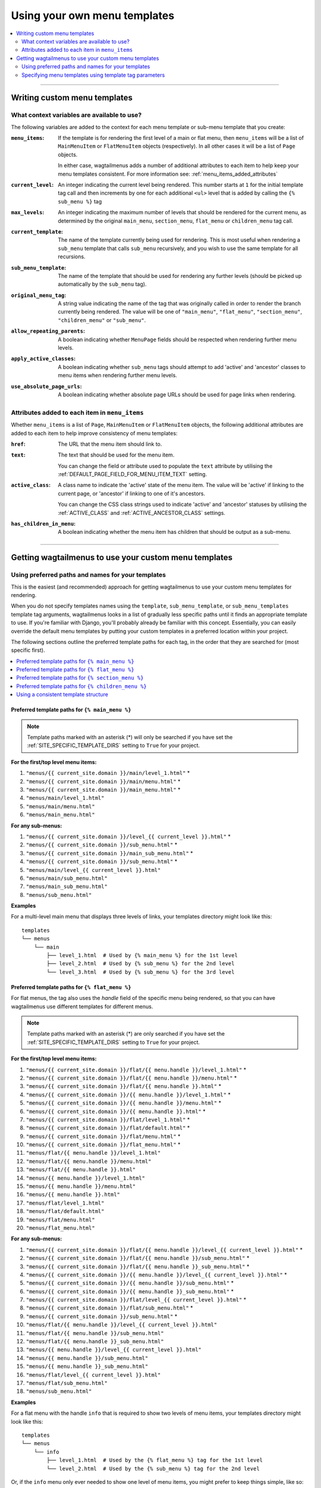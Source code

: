 .. _custom_templates:

=============================
Using your own menu templates
=============================

.. contents::
    :local:
    :depth: 2

-----

Writing custom menu templates
=============================

.. _template_context_variables:

What context variables are available to use?
--------------------------------------------

The following variables are added to the context for each menu template or sub-menu template that you create:

:``menu_items``:
    If the template is for rendering the first level of a main or flat menu,
    then ``menu_items`` will be a list of ``MainMenuItem`` or ``FlatMenuItem``
    objects (respectively). In all other cases it will be a list of ``Page``
    objects.

    In either case, wagtailmenus adds a number of additional attributes to each
    item to help keep your menu templates consistent. For more information
    see: :ref:`menu_items_added_attributes`

:``current_level``:
    An integer indicating the current level being rendered. This number starts at
    ``1`` for the initial template tag call and then increments by one for each
    additional ``<ul>`` level that is added by calling the ``{% sub_menu %}``
    tag

:``max_levels``:
    An integer indicating the maximum number of levels that should be rendered
    for the current menu, as determined by the original ``main_menu``,
    ``section_menu``, ``flat_menu`` or ``children_menu`` tag call.

:``current_template``:
    The name of the template currently being used for rendering. This is most
    useful when rendering a ``sub_menu`` template that calls ``sub_menu``
    recursively, and you wish to use the same template for all recursions.

:``sub_menu_template``:
    The name of the template that should be used for rendering any further
    levels (should be picked up automatically by the ``sub_menu`` tag).

:``original_menu_tag``:
    A string value indicating the name of the tag that was originally called in order to
    render the branch currently being rendered. The value will be one of
    ``"main_menu"``, ``"flat_menu"``, ``"section_menu"``, ``"children_menu"``
    or ``"sub_menu"``.

:``allow_repeating_parents``:
    A boolean indicating whether ``MenuPage`` fields should be respected when
    rendering further menu levels.

:``apply_active_classes``:
    A boolean indicating whether ``sub_menu``
    tags should attempt to add  'active' and 'ancestor' classes to menu items
    when rendering further menu levels.

:``use_absolute_page_urls``:
    A boolean indicating whether absolute page URLs should be used for page
    links when rendering.


.. _menu_items_added_attributes:

Attributes added to each item in ``menu_items``
-----------------------------------------------

Whether ``menu_items`` is a list of ``Page``, ``MainMenuItem`` or ``FlatMenuItem`` objects, the following additional attributes are added to each item to help improve consistency of menu templates:

:``href``:
    The URL that the menu item should link to.

:``text``:
    The text that should be used for the menu item.

    You can change the field or attribute used to populate the ``text``
    attribute by utilising the :ref:`DEFAULT_PAGE_FIELD_FOR_MENU_ITEM_TEXT`
    setting.

:``active_class``:
    A class name to indicate the 'active' state of the menu item. The value
    will be 'active' if linking to the current page, or 'ancestor' if linking
    to one of it's ancestors.

    You can change the CSS class strings used to indicate 'active' and
    'ancestor' statuses by utilising the :ref:`ACTIVE_CLASS` and
    :ref:`ACTIVE_ANCESTOR_CLASS` settings.

:``has_children_in_menu``:
    A boolean indicating whether the menu item has children that should be
    output as a sub-menu.

-----

Getting wagtailmenus to use your custom menu templates
======================================================


.. _custom_templates_auto:

Using preferred paths and names for your templates
--------------------------------------------------

This is the easiest (and recommended) approach for getting wagtailmenus to use your custom menu templates for rendering.

When you do not specify templates names using the ``template``, ``sub_menu_template``, or ``sub_menu_templates`` template tag arguments, wagtailmenus looks in a list of gradually less specific paths until it finds an appropriate template to use. If you're familiar with Django, you'll probably already be familiar with this concept. Essentially, you can easily override the default menu templates by putting your custom templates in a preferred location within your project.

The following sections outline the preferred template paths for each tag, in the order that they are searched for (most specific first).

.. contents::
    :local:
    :depth: 1


.. _custom_templates_main_menu:

Preferred template paths for ``{% main_menu %}``
~~~~~~~~~~~~~~~~~~~~~~~~~~~~~~~~~~~~~~~~~~~~~~~~

.. NOTE::
    Template paths marked with an asterisk (*) will only be searched if you have set the :ref:`SITE_SPECIFIC_TEMPLATE_DIRS` setting to ``True`` for your project.

**For the first/top level menu items:**

1. ``"menus/{{ current_site.domain }}/main/level_1.html"`` *
2. ``"menus/{{ current_site.domain }}/main/menu.html"`` *
3. ``"menus/{{ current_site.domain }}/main_menu.html"`` *
4. ``"menus/main/level_1.html"``
5. ``"menus/main/menu.html"``
6. ``"menus/main_menu.html"``

**For any sub-menus:**

1. ``"menus/{{ current_site.domain }}/level_{{ current_level }}.html"`` *
2. ``"menus/{{ current_site.domain }}/sub_menu.html"`` *
3. ``"menus/{{ current_site.domain }}/main_sub_menu.html"`` *
4. ``"menus/{{ current_site.domain }}/sub_menu.html"`` *
5. ``"menus/main/level_{{ current_level }}.html"``
6. ``"menus/main/sub_menu.html"``
7. ``"menus/main_sub_menu.html"``
8. ``"menus/sub_menu.html"``

**Examples**

For a multi-level main menu that displays three levels of links, your templates directory might look like this:
::

    templates
    └── menus
        └── main
            ├── level_1.html  # Used by {% main_menu %} for the 1st level
            ├── level_2.html  # Used by {% sub_menu %} for the 2nd level
            └── level_3.html  # Used by {% sub_menu %} for the 3rd level


.. _custom_templates_flat_menu:

Preferred template paths for ``{% flat_menu %}``
~~~~~~~~~~~~~~~~~~~~~~~~~~~~~~~~~~~~~~~~~~~~~~~~

For flat menus, the tag also uses the `handle` field of the specific menu being rendered, so that you can have wagtailmenus use different templates for different menus.

.. NOTE::
    Template paths marked with an asterisk (*) are only searched if you have set the :ref:`SITE_SPECIFIC_TEMPLATE_DIRS` setting to ``True`` for your project.

**For the first/top level menu items:**

1. ``"menus/{{ current_site.domain }}/flat/{{ menu.handle }}/level_1.html"`` *
2. ``"menus/{{ current_site.domain }}/flat/{{ menu.handle }}/menu.html"`` *
3. ``"menus/{{ current_site.domain }}/flat/{{ menu.handle }}.html"`` *
4. ``"menus/{{ current_site.domain }}/{{ menu.handle }}/level_1.html"`` *
5. ``"menus/{{ current_site.domain }}/{{ menu.handle }}/menu.html"`` *
6. ``"menus/{{ current_site.domain }}/{{ menu.handle }}.html"`` *
7. ``"menus/{{ current_site.domain }}/flat/level_1.html"`` *
8. ``"menus/{{ current_site.domain }}/flat/default.html"`` *
9. ``"menus/{{ current_site.domain }}/flat/menu.html"`` *
10. ``"menus/{{ current_site.domain }}/flat_menu.html"`` *
11. ``"menus/flat/{{ menu.handle }}/level_1.html"``
12. ``"menus/flat/{{ menu.handle }}/menu.html"``
13. ``"menus/flat/{{ menu.handle }}.html"``
14. ``"menus/{{ menu.handle }}/level_1.html"``
15. ``"menus/{{ menu.handle }}/menu.html"``
16. ``"menus/{{ menu.handle }}.html"``
17. ``"menus/flat/level_1.html"``
18. ``"menus/flat/default.html"``
19. ``"menus/flat/menu.html"``
20. ``"menus/flat_menu.html"``

**For any sub-menus:**

1. ``"menus/{{ current_site.domain }}/flat/{{ menu.handle }}/level_{{ current_level }}.html"`` *
2. ``"menus/{{ current_site.domain }}/flat/{{ menu.handle }}/sub_menu.html"`` *
3. ``"menus/{{ current_site.domain }}/flat/{{ menu.handle }}_sub_menu.html"`` *
4. ``"menus/{{ current_site.domain }}/{{ menu.handle }}/level_{{ current_level }}.html"`` *
5. ``"menus/{{ current_site.domain }}/{{ menu.handle }}/sub_menu.html"`` *
6. ``"menus/{{ current_site.domain }}/{{ menu.handle }}_sub_menu.html"`` *
7. ``"menus/{{ current_site.domain }}/flat/level_{{ current_level }}.html"`` *
8. ``"menus/{{ current_site.domain }}/flat/sub_menu.html"`` *
9. ``"menus/{{ current_site.domain }}/sub_menu.html"`` *
10. ``"menus/flat/{{ menu.handle }}/level_{{ current_level }}.html"``
11. ``"menus/flat/{{ menu.handle }}/sub_menu.html"``
12. ``"menus/flat/{{ menu.handle }}_sub_menu.html"``
13. ``"menus/{{ menu.handle }}/level_{{ current_level }}.html"``
14. ``"menus/{{ menu.handle }}/sub_menu.html"``
15. ``"menus/{{ menu.handle }}_sub_menu.html"``
16. ``"menus/flat/level_{{ current_level }}.html"``
17. ``"menus/flat/sub_menu.html"``
18. ``"menus/sub_menu.html"``

**Examples**

For a flat menu with the handle ``info`` that is required to show two levels of menu items, your templates directory might look like this:
::

    templates
    └── menus
        └── info
            ├── level_1.html  # Used by the {% flat_menu %} tag for the 1st level
            └── level_2.html  # Used by the {% sub_menu %} tag for the 2nd level


Or, if the ``info`` menu only ever needed to show one level of menu items, you might prefer to keep things simple, like so:
::

    templates
    └── menus
        └── info.html


If your were happy for most of your flat menus to share the same templates, you might put those common templates in the same folder where they'd automatically get selected for all flat menus:
::

    templates
    └── menus
        └── flat
            ├── level_1.html  # Used by the {% flat_menu %} tag for the 1st level
            ├── level_2.html  # Used by the {% sub_menu %} tag for the 2nd level
            └── level_3.html  # Used by the {% sub_menu %} tag for the 3rd level


Building on the above example, you could then override menu templates for certain menus as required, by putting templates in a preferred location for just those menus. For example:
::

    templates
    └── menus
        └── flat
            ├── level_1.html
            ├── level_2.html
            ├── level_3.html
            ├── info
            │   │   # This location is preferred when rendering an 'info' menu
            │   └── level_2.html  # Only override the level 2 template
            └── contact
                │   # This location is preferred when rendering a 'contact' menu
                └── level_1.html  # Only override the level 1 template


With the above structure, the following templates would be used for rendering the ``info`` menu if three levels were needed:

1. `menus/flat/level_1.html`
2. `menus/flat/info/level_2.html`
3. `menus/flat/level_3.html`

For rendering a ``contact`` menu, the following templates would be used:

1. `menus/flat/contact/level_1.html`
2. `menus/flat/level_2.html`
3. `menus/flat/level_3.html`

The above structure would work, but it's not ideal. Imagine if a new front-end developer joined the team, and had no experience with wagtailmenus, or even if you came back to the project after not working with wagtailmenus for a while - It wouldn't be so easy to figure out which templates were being used by each menu. A better approach might be to do something like this:
::

    templates
        └── menus
            └── flat
                │   # Still used by default (e.g. for menus with different handles)
                ├── level_1.html
                ├── level_2.html
                ├── level_3.html
                ├── info
                │   │   # This location is preferred when rendering an 'info' menu
                │   ├── level_1.html  # {% extends 'menus/flat/level_1.html' %}
                │   └── level_2.html  # Our custom template from before
                └── contact
                    │   # This location is preferred when rendering a 'contact' menu
                    ├── level_1.html  # Our custom template from before
                    └── level_2.html  # {% extends 'menus/flat/level_2.html' %}


That's better, but you might even like to make the ``info`` and ``contact`` templates even easier to find, by moving those folders out to the root ``menus`` folder.
::

    templates
        └── menus
            ├── flat
            │   │   # Still used by default (e.g. for menus with different handles)
            │   ├── level_1.html
            │   ├── level_2.html
            │   └── level_3.html
            ├── info
            │   │   # This location is still preferred when rendering an 'info' menu
            │   ├── level_1.html  # {% includes 'menus/flat/level_1.html' %}
            │   └── level_2.html  # Our custom template from before
            └── contact
                │   # This location is still preferred when rendering a 'contact' menu
                ├── level_1.html  # Our custom template from before
                └── level_2.html  # {% includes 'menus/flat/level_2.html' %}


The templates in the ``info`` and ``contact`` folders will still be preferred over the ones in ``flat``, because the folder names are more specific.


.. _custom_templates_section_menu:

Preferred template paths for ``{% section_menu %}``
~~~~~~~~~~~~~~~~~~~~~~~~~~~~~~~~~~~~~~~~~~~~~~~~~~~

.. NOTE::
    Template paths marked with an asterisk (*) are only searched if you have set the :ref:`SITE_SPECIFIC_TEMPLATE_DIRS` setting to ``True`` for your project.

**For the first/top level menu items:**

1. ``"menus/{{ current_site.domain }}/section/level_1.html"`` *
2. ``"menus/{{ current_site.domain }}/section/menu.html"`` *
3. ``"menus/{{ current_site.domain }}/section_menu.html"`` *
4. ``"menus/section/level_1.html"``
5. ``"menus/section/menu.html"``
6. ``"menus/section_menu.html"``

**For any sub-menus:**

1. ``"menus/{{ current_site.domain }}/section/level_{{ current_level }}.html"`` *
2. ``"menus/{{ current_site.domain }}/section/sub_menu.html"`` *
3. ``"menus/{{ current_site.domain }}/section_sub_menu.html"`` *
4. ``"menus/{{ current_site.domain }}/sub_menu.html"`` *
5. ``"menus/section/level_{{ current_level }}.html"``
6. ``"menus/section/sub_menu.html"``
7. ``"menus/section_sub_menu.html"``
8. ``"menus/sub_menu.html"``

**Examples**

If your project needs a multi-level section menu, displaying three levels of links, your templates directory might look something like this:
::

    templates
    └── menus
        └── section
            ├── level_1.html  # Used by the {% section_menu %} tag for the 1st level
            ├── level_2.html  # Used by the {% sub_menu %} tag for the 2nd level
            └── level_3.html  # Used by the {% sub_menu %} tag for the 3rd level


Or, if your section menu only needs to surface the first of level of pages within a section, you might structure things more simply, like so:
::

    templates
    └── menus
        └── section_menu.html


.. _custom_templates_children_menu:

Preferred template paths for ``{% children_menu %}``
~~~~~~~~~~~~~~~~~~~~~~~~~~~~~~~~~~~~~~~~~~~~~~~~~~~~

.. NOTE::
    Template paths marked with an asterisk (*) are only searched if you have set the :ref:`SITE_SPECIFIC_TEMPLATE_DIRS` setting to ``True`` for your project.

**For the first/top level menu items:**

1. ``"menus/{{ current_site.domain }}/children/level_1.html"`` *
2. ``"menus/{{ current_site.domain }}/children/menu.html"`` *
3. ``"menus/{{ current_site.domain }}/children_menu.html"`` *
4. ``"menus/children/level_1.html"``
5. ``"menus/children/menu.html"``
6. ``"menus/children_menu.html"``

**For any sub-menus:**

1. ``"menus/{{ current_site.domain }}/children/level_{{ current_level }}.html"`` *
2. ``"menus/{{ current_site.domain }}/children/sub_menu.html"`` *
3. ``"menus/{{ current_site.domain }}/children_sub_menu.html"`` *
4. ``"menus/{{ current_site.domain }}/sub_menu.html"`` *
5. ``"menus/children/level_{{ current_level }}.html"``
6. ``"menus/children/sub_menu.html"``
7. ``"menus/children_sub_menu.html"``
8. ``"menus/sub_menu.html"``

**Examples**

If your project needs multi-level children menus, displaying two levels of links, your templates directory might look something like this:
::

    templates
    └── menus
        └── children
            ├── level_1.html  # Used by the {% children_menu %} tag for the 1st level
            └── level_2.html  # Used by the {% sub_menu %} tag for the 2nd level


Or, if you only need single-level children menus, you might structure things more simply, like so:
::

    templates
    └── menus
        └── children_menu.html


.. _using_a_consistent_template_structure:

Using a consistent template structure
~~~~~~~~~~~~~~~~~~~~~~~~~~~~~~~~~~~~~

Even if the various menus in your project tend to share a lot of common templates between them, for the sake of consistency, it might pay you to follow a 'level-specific' pattern of template definition for each menu, even if some of the templates simply use ``{% extends %}`` or ``{% include %}`` to include a common template. It'll make it much easier to identify which menu templates are being used by which menus at a later time.


.. _custom_templates_specify:

Specifying menu templates using template tag parameters
-------------------------------------------------------

All template tags included in wagtailmenus support ``template``, ``sub_menu_template`` and ``sub_menu_templates`` arguments to allow you to explicitly override the templates used during rendering.

For example, if you had created the following templates in your project's root 'templates' directory:

- ``"templates/custom_menus/main_menu.html"``
- ``"templates/custom_menus/main_menu_sub.html"``
- ``"templates/custom_menus/main_menu_sub_level_2.html"``

You could make :ref:`main_menu` use those templates for rendering by specifying them in your template, like so:

.. code-block:: html

    {% load menu_tags %}

    {% main_menu max_levels=3 template="custom_menus/main_menu.html" sub_menu_templates="custom_menus/main_menu_sub.html, custom_menus/main_menu_sub_level_2.html" %}

Or, if you only wanted to use a single template for sub menus, you could specify that template like so:

.. code-block:: html

    {% load menu_tags %}

    {# A 'sub_menu_templates' value without commas is recognised as a single template #}
    {% main_menu max_levels=3 template="custom_menus/main_menu.html" sub_menu_templates="custom_menus/main_menu_sub.html" %}

    {# You can also use the 'sub_menu_template' (no plural) option, which is slightly more verbose #}
    {% main_menu max_levels=3 template="custom_menus/main_menu.html" sub_menu_template="custom_menus/main_menu_sub.html" %}

Or you could just override one or the other, like so:

.. code-block:: html

    {% load menu_tags %}

    {# Just override the top-level template #}
    {% main_menu max_levels=3 template="custom_menus/main_menu.html" %}

    {# Just override the sub menu templates #}
    {% main_menu max_levels=3 sub_menu_templates="custom_menus/main_menu_sub.html, custom_menus/main_menu_sub_level_2.html" %}

    {# Just override the sub menu templates with a single template #}
    {% main_menu max_levels=3 sub_menu_template="custom_menus/main_menu_sub.html" %}
